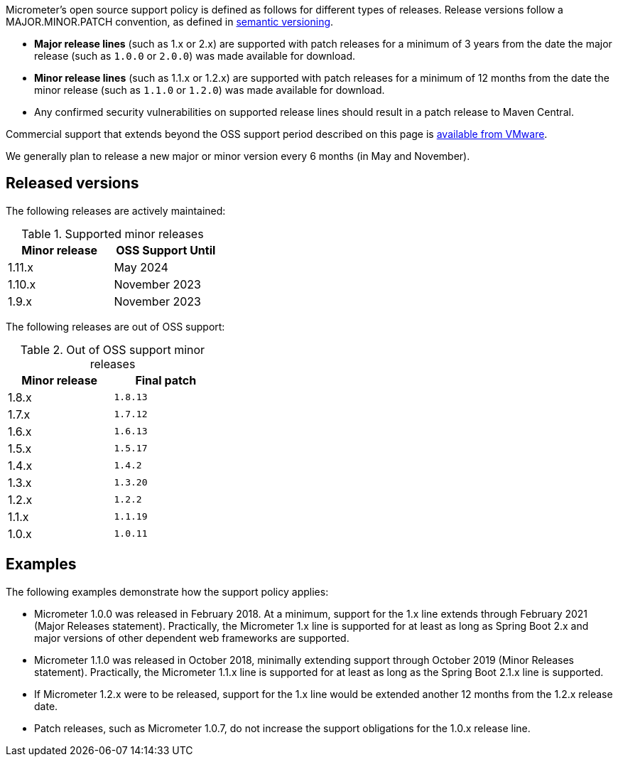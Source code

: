 Micrometer's open source support policy is defined as follows for different types of releases. Release versions follow a MAJOR.MINOR.PATCH convention, as defined in https://semver.org/[semantic versioning].

* *Major release lines* (such as 1.x or 2.x) are supported with patch releases for a minimum of 3 years from the date the major release (such as `1.0.0` or `2.0.0`) was made available for download.
* *Minor release lines* (such as 1.1.x or 1.2.x) are supported with patch releases for a minimum of 12 months from the date the minor release (such as `1.1.0` or `1.2.0`) was made available for download.
* Any confirmed security vulnerabilities on supported release lines should result in a patch release to Maven Central.

Commercial support that extends beyond the OSS support period described on this page is https://tanzu.vmware.com/spring-runtime[available from VMware].

We generally plan to release a new major or minor version every 6 months (in May and November).

## Released versions

The following releases are actively maintained:

.Supported minor releases
[width="35%",options="header"]
|===========
| Minor release | OSS Support Until
| 1.11.x        | May 2024
| 1.10.x        | November 2023
| 1.9.x         | November 2023
|===========

The following releases are out of OSS support:

.Out of OSS support minor releases
[width="35%",options="header"]
|===========
| Minor release | Final patch
| 1.8.x         | `1.8.13`
| 1.7.x         | `1.7.12`
| 1.6.x         | `1.6.13`
| 1.5.x         | `1.5.17`
| 1.4.x         | `1.4.2`
| 1.3.x         | `1.3.20`
| 1.2.x         | `1.2.2`
| 1.1.x         | `1.1.19`
| 1.0.x         | `1.0.11`
|===========

## Examples

The following examples demonstrate how the support policy applies:

* Micrometer 1.0.0 was released in February 2018. At a minimum, support for the 1.x line extends through February 2021 (Major Releases statement). Practically, the Micrometer 1.x line is supported for at least as long as Spring Boot 2.x and major versions of other dependent web frameworks are supported.
* Micrometer 1.1.0 was released in October 2018, minimally extending support through October 2019 (Minor Releases statement). Practically, the Micrometer 1.1.x line is supported for at least as long as the Spring Boot 2.1.x line is supported.
* If Micrometer 1.2.x were to be released, support for the 1.x line would be extended another 12 months from the 1.2.x release date.
* Patch releases, such as Micrometer 1.0.7, do not increase the support obligations for the 1.0.x release line.
